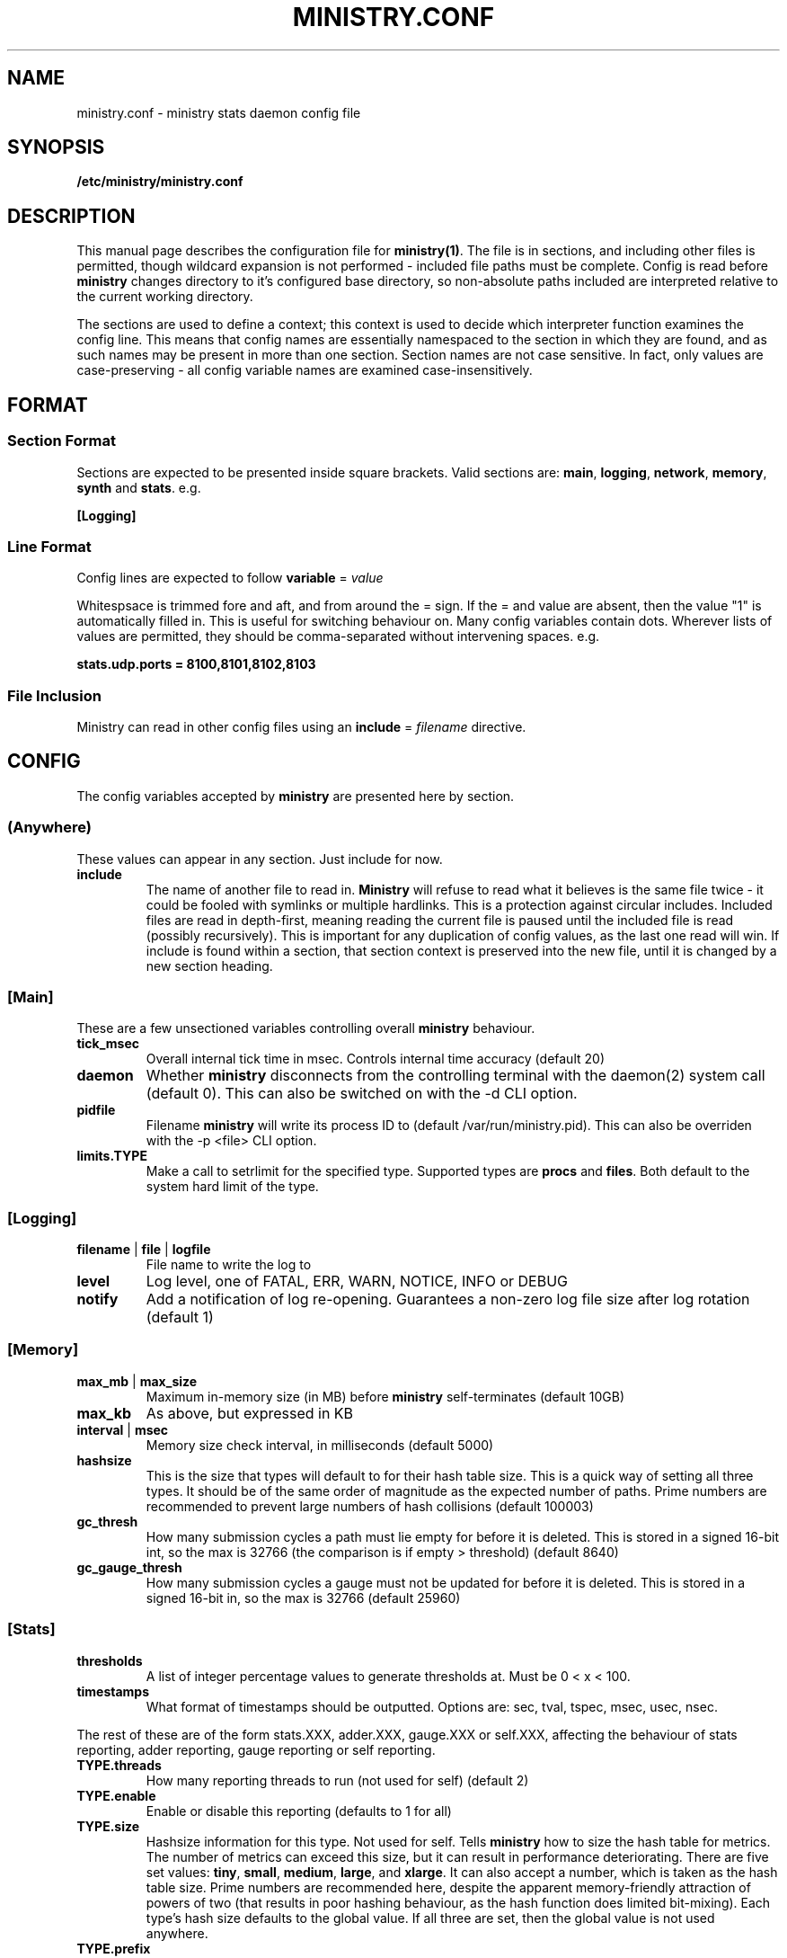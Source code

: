 .\" Ministry config manual page
.TH MINISTRY.CONF "5" "Nov 2015" "Networking Utilities" "Configuration Files"
.SH NAME
ministry.conf \- ministry stats daemon config file
.SH SYNOPSIS
.nf
.BI /etc/ministry/ministry.conf
.fi
.SH DESCRIPTION
.PP
This manual page describes the configuration file for \fBministry(1)\fR.  The file is in sections,
and including other files is permitted, though wildcard expansion is not performed - included file
paths must be complete.  Config is read before \fBministry\fR changes directory to it's configured
base directory, so non-absolute paths included are interpreted relative to the current working
directory.
.PP
The sections are used to define a context; this context is used to decide which interpreter function
examines the config line.  This means that config names are essentially namespaced to the section
in which they are found, and as such names may be present in more than one section.  Section names
are not case sensitive.  In fact, only values are case-preserving - all config variable names are
examined case-insensitively.
.SH FORMAT
.SS Section Format
.PP
Sections are expected to be presented inside square brackets.  Valid sections are:  \fBmain\fR,
\fBlogging\fR, \fBnetwork\fR, \fBmemory\fR, \fBsynth\fR and \fBstats\fR.  e.g.
.PP
\fB[Logging]\fR
.SS Line Format
.PP
Config lines are expected to follow \fBvariable\fR = \fIvalue\fR
.PP
Whitespsace is trimmed fore and aft, and from around the = sign.  If the = and value are absent,
then the value "1" is automatically filled in.  This is useful for switching behaviour on.  Many
config variables contain dots.  Wherever lists of values are permitted, they should be
comma-separated without intervening spaces.  e.g.
.PP
\fBstats.udp.ports = 8100,8101,8102,8103\fR
.SS File Inclusion
Ministry can read in other config files using an \fBinclude\fR = \fIfilename\fR directive.
.SH CONFIG
.PP
The config variables accepted by \fBministry\fR are presented here by section.
.SS (Anywhere)
.PP
These values can appear in any section.  Just include for now.
.TP
\fBinclude\fR
The name of another file to read in.  \fBMinistry\fR will refuse to read what it believes is the
same file twice - it could be fooled with symlinks or multiple hardlinks.  This is a protection
against circular includes.  Included files are read in depth-first, meaning reading the current
file is paused until the included file is read (possibly recursively).  This is important for any
duplication of config values, as the last one read will win.  If include is found within a section,
that section context is preserved into the new file, until it is changed by a new section heading.
.SS [Main]
.PP
These are a few unsectioned variables controlling overall \fBministry\fR behaviour.
.TP
\fBtick_msec\fR
Overall internal tick time in msec.  Controls internal time accuracy (default 20)
.TP
\fBdaemon\fR
Whether \fBministry\fR disconnects from the controlling terminal with the daemon(2) system call
(default 0).  This can also be switched on with the -d CLI option.
.TP
\fBpidfile\fR
Filename \fBministry\fR will write its process ID to (default /var/run/ministry.pid).  This can also
be overriden with the -p <file> CLI option.
.TP
\fBlimits.TYPE\fR
Make a call to setrlimit for the specified type.  Supported types are \fBprocs\fR and \fBfiles\fR.
Both default to the system hard limit of the type.
.SS [Logging]
.TP
\fBfilename\fR | \fBfile\fR | \fBlogfile\fR
File name to write the log to
.TP
\fBlevel\fR
Log level, one of FATAL, ERR, WARN, NOTICE, INFO or DEBUG
.TP
\fBnotify\fR
Add a notification of log re-opening.  Guarantees a non-zero log file size after log rotation (default 1)
.SS [Memory]
.TP
\fBmax_mb\fR | \fBmax_size\fR
Maximum in-memory size (in MB) before \fBministry\fR self-terminates (default 10GB)
.TP
\fBmax_kb\fR
As above, but expressed in KB
.TP
\fBinterval\fR | \fBmsec\fR
Memory size check interval, in milliseconds (default 5000)
.TP
\fBhashsize\fR
This is the size that types will default to for their hash table size.  This is a quick way of setting
all three types.  It should be of the same order of magnitude as the expected number of paths.  Prime
numbers are recommended to prevent large numbers of hash collisions (default 100003)
.TP
\fBgc_thresh\fR
How many submission cycles a path must lie empty for before it is deleted.  This is stored in a
signed 16-bit int, so the max is 32766 (the comparison is if empty > threshold) (default 8640)
.TP
\fBgc_gauge_thresh\fR
How many submission cycles a gauge must not be updated for before it is deleted.  This is stored in
a signed 16-bit in, so the max is 32766 (default 25960)
.SS [Stats]
.TP
\fBthresholds\fR
A list of integer percentage values to generate thresholds at.  Must be 0 < x < 100.
.TP
\fBtimestamps\fR
What format of timestamps should be outputted.  Options are: sec, tval, tspec, msec, usec, nsec.
.PP
The rest of these are of the form stats.XXX, adder.XXX, gauge.XXX or self.XXX, affecting the behaviour of
stats reporting, adder reporting, gauge reporting or self reporting.
.TP
\fBTYPE.threads\fR
How many reporting threads to run (not used for self) (default 2)
.TP
\fBTYPE.enable\fR
Enable or disable this reporting (defaults to 1 for all)
.TP
\fBTYPE.size\fR
Hashsize information for this type.  Not used for self.  Tells \fBministry\fR how to size the hash table
for metrics.  The number of metrics can exceed this size, but it can result in performance deteriorating.
There are five set values: \fBtiny\fR, \fBsmall\fR, \fBmedium\fR, \fBlarge\fR, and \fBxlarge\fR.  It can
also accept a number, which is taken as the hash table size.  Prime numbers are recommended here, despite
the apparent memory-friendly attraction of powers of two (that results in poor hashing behaviour, as the
hash function does limited bit-mixing).  Each type's hash size defaults to the global value.  If all three
are set, then the global value is not used anywhere.
.TP
\fBTYPE.prefix\fR
Prefix string for all metrics of this type.  (defaults:  stats.timers., (blank), stats.gauges. and
stats.ministry.)
.TP
\fBTYPE.period\fR
Reporting interval, in msec.  (default 10000 for all)
.TP
\fBTYPE.delay\fR
Reporting delay, in msec.  \fBMinistry\fR's timing loop aligns reporting intervals to the clock, so,
e.g. 10 second reporting would occur on 10-second boundaries.  The delay must be less than the period
and is used to offset reporting into that interval.  This is useful when systems report data to
\fBministry\fR on their own timing cycle but metrics may or may not make it into a given interval.
So if a reporting system submits adder data every 10 seconds, and \fBministry\fR reports every 10
seconds, it might be prudent to set an offset of 3 or 4 seconds, so that all data for the interval
is in and recorded by the interval is closed (defaults are 0 for all).
.SS [Network]
.TP
\fBtimeout\fR
Number of seconds a client connection must have been silent for before being considered dead.
.TP
\fBrcv_tmout\fR
Number of seconds to set on UDP sockets for SO_RCVTIMEO (prevents receive blocking indefinitely).
.TP
\fBreconn_msec\fR
Time to wait, in msec, before attempting reconnect to onward targets (default 3000)
.TP
\fBio_msec\fR
How often, in msec, to perform asynchronous IO flushes to onward targets (default 500)
.TP
\fBmax_waiting\fR
Maximum number of IO buffers to permit to be waiting for flush to one target.  Each buffer can hold
256KB but frequently holds much less.  Accounting is still done by number of buffers (default 1024)
.TP
\fBprefix\fR
Assigns prefixes to hosts, IPs or networks.  Hostnames are looked up and first IPv4 address taken.
Networks are expected as a.b.c.d/x (where the specified address is not the base of the network, the
masking will select the network base, so 127.0.3.1/8 is the same as 127.0.0.0/8.  The argument should
have a space separating the host specifier and the prefix.  The prefix should have a trailing . but
will be given one if absent.  This prefix is prepended to incoming paths at time of network read and
so any later behaviour will need to account for it.  This config key can be repeated.  \fBNote, this
does not work for UDP packets - the mechanism would be very DoS'able.\fR
.TP
\fBtarget\fR
List (comma-separated) of onward target hosts (with optional :port).  Names are looked up using normal
DNS resolution.  This config key can repeat if you'd rather not do a list.
.PP
IP address blacklisting and whitelisting is done, as with prefixes, on IP, network or hostnames.  IP
addresses (and resolved names) are checked first, and then networks \fBin the order they appear\fR.
This allows for complex allow/deny decisions - provided the most specific networks come first.
.TP
\fBipcheck.enable\fR
Enable the IP checking code.  Without this set, no checks are performed (default is 0)
.TP
\fBipcheck.drop\fR
Default drop connections which do not match a rule (default is 0)
.TP
\fBipcheck.verbose\fR
Report on the ruleset in the log, and log on denied connections (default is 0)
.TP
\fBipcheck.whitelist\fR
Specifically allow the listed host, IP or network
.TP
\fBipcheck.blacklist\fR
Specifically deny the listed host, IP or network
.PP
All remaining network variables are of the form stats.XXX, compat.XXX, gauge.XXX or adder.XXX, pertaining
to new-style stats ports, statsd-compatible ports, new-style gauge ports or new-style adder ports.
.TP
\fBTYPE.enable\fR
Enable or disable this type of collection (defaults to 1 for all)
.TP
\fBTYPE.label\fR
Label these ports have within logging.
.TP
\fBTYPE.tcp.backlog\fR
Backlog for incoming TCP connections (default 32)
.TP
\fBTYPE.udp.checks\fR
Perform blacklist/whitelist checks and prefixing on UDP for this type.
.PP
Everything after this is of the form TYPE.udp.XXX or TYPE.tcp.XXX, pertaining to either UDP ports
or TCP ports respectively.
.TP
\fBTYPE.PROTO.bind\fR
Bind address for this type and protocol - must be a local IP address (default IPADDR_ANY)
.TP
\fBTYPE.PROTO.enable\fR
Enable or disable his protocol for this type of collection (defaults to 1)
.TP
\fBTYPE.PROTO.port\fR
A list of listen ports, comma separated.  By default, statsd-compatible listens on 8125, the default
statsd port, new-style stats is on 9125 and new-style adder is on 9225.
.SS [Synth]
.PP
Synthetic metrics are derived from submitted metrics and calculated at the point of downstream
metric generation.  The generating function has two phases, gathering and calculation.  After it
has gathered the metrics from the paths (allowing new data to accrue) it then performs synthetic
metric calculations.
.PP
Synthetics config comes in blocks, terminated by 'done' on a line on its own.  Each must have a
target path and at least one source (some operations need two), and an operation specifier.  There
may also be a static factor applied to the metric (this makes percentages easy to generator - just
set factor to 100).
.PP
There is no limit to the number of synthetics that are specified.  They do not take wildcards
(ministry has no wildcard search mechanism and it would be astonishingly expensive in large data
sets - it would have to check what matched every submission interval).
.TP
\fBtarget\fR
The metric path to create.
.TP
\fBsource\fR
A source path to take values from.
.TP
\fBoperation\fR
Operation to perform.  One of sum, diff, ratio, min, max, spread, mean or count.
.TP
\fBfactor\fR
A double precision number that the synthetic metric value is multiplied by.  Default 1.
.TP
\fBdone\fR
No value - signifies the end of the synthetic block.  Error checking on source count is performed
when this config line is found.  Subsequent lines are taken to be a new synthetic block.
.SS Synthetic Operation Types
.TP
\fBsum\fR
The sum of the values of all source metrics.
.TP
\fBdiff\fR
The value of second metric is subtracted from the value of the first.
.TP
\fBratio\fR
The value of the first metric is divided by the value of the second (or zero if the second metric
value is zero).
.TP
\fBmin\fR
The lowest of all source metric values.
.TP
\fBmax\fR
The highest of all source metric values.
.TP
\fBspread\fR
The gap between the highest and lowest source metric values.
.TP
\fBmean\fR
The arithmetic mean of the values of all source metrics.
.TP
\fBcount\fR
The number of source metrics with a non-zero value.
.SH SEE ALSO
.BR ministry (1)
.SH AUTHOR
\fBMinistry\fP is written and maintained by John Denholm, Sky Betting And Gaming.
